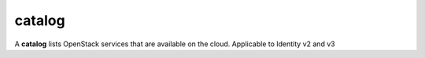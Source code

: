 =======
catalog
=======

A **catalog** lists OpenStack services that are available on the cloud.
Applicable to Identity v2 and v3

.. autoprogram-cliff:: openstack.identity.v3
   :command: catalog *
